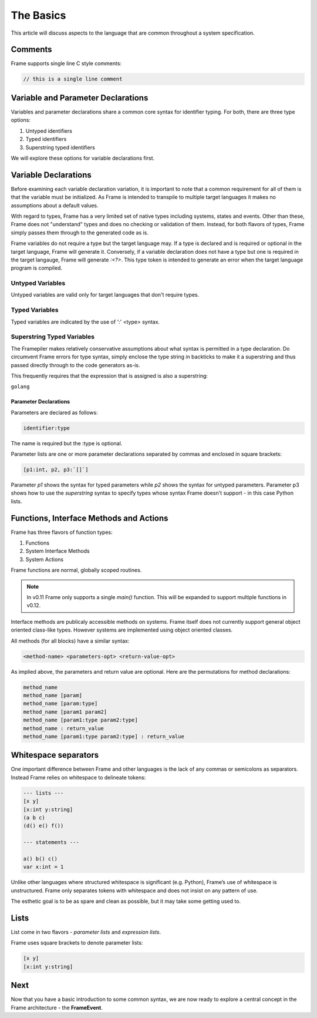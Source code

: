 ==========
The Basics
==========

This article will discuss aspects to the language that are common throughout
a system specification.

Comments
--------

Frame supports single line C style comments:

.. code-block::

    // this is a single line comment


Variable and Parameter Declarations
-----------------------------------

Variables and parameter declarations share a common core syntax for identifier typing. For both, there 
are three type options:

#. Untyped identifiers
#. Typed identifiers
#. Superstring typed identifiers

We will explore these options for variable declarations first. 

.. _variable_declarations:

Variable Declarations
---------------------

Before examining each variable declaration variation, it is important to note that a common requirement 
for all of them is that the variable must be initialized. As Frame is intended to transpile to multiple
target languages it makes no assumptions about a default values.

With regard to types, Frame has a very limited set of native types including systems, states and events. 
Other than these, Frame does not "understand" types and does no checking or validation of them. Instead,
for both flavors of types, Frame simply passes them through to the generated code as is.  

Frame variables do not require a type but the target language may. If a type is declared and 
is required or optional in the target language, Frame will generate it. 
Conversely, if a variable declaration does not have a type but one is required in the target langauge,
Frame will generate `:<?>`. This type token is intended to generate an error when the target language program is compiled. 


Untyped Variables
~~~~~~~~~~~~~~~~~

Untyped variables are valid only for target languages that don't require types. 

.. code-block::
    :caption: Untyped Variable Declaration

    // var <name> = <intializer_expr>
    var x = 0  
    var name = "Spock"
    var value = nil

Typed Variables
~~~~~~~~~~~~~~~~~ 

Typed variables are indicated by the use of ':' <type> syntax. 

.. code-block::
    :caption: Typed Variable Declaration

    var <name>:<type> = <intializer_expr>
    var x:int = 1  // p
    var <name> = <intializer_expr>

Superstring Typed Variables
~~~~~~~~~~~~~~~~~ 

The Framepiler makes relatively conservative assumptions about what syntax is permitted in a type 
declaration. Do circumvent Frame errors for type syntax, simply enclose the type string in backticks to 
make it a superstring and thus passed directly through to the code generators as-is.

This frequently requires that the expression that is assigned is also a superstring: 

``golang``

.. code-block::
    :caption: Superstring Typed Variable Declaration
    var <name>:<`type`> = <intializer_expr>
    var array:`[4][2]int` =  `[4][2]int{{10, 11}, {20, 21}, {30, 31}, {40, 41}}`

Parameter Declarations
^^^^^^^^^^^^^^^^^^^^^^
Parameters are declared as follows:

.. code-block::

    identifier:type

The name is required but the :type is optional. 

Parameter lists are one or
more parameter declarations separated by commas and enclosed in square brackets:

.. code-block::

    [p1:int, p2, p3:`[]`]

Parameter `p1` shows the  syntax for typed parameters while `p2` shows the syntax for untyped parameters.
Parameter p3 shows how to 
use the `superstring` syntax to specify types whose syntax Frame doesn't support - in this case 
Python lists. 


.. _methods:

Functions, Interface Methods and Actions
-------

Frame has three flavors of function types:

#. Functions 
#. System Interface Methods
#. System Actions

Frame functions are normal, globally scoped routines. 

.. NOTE::
    In v0.11 Frame only supports a single `main()` function. This will be expanded 
    to support multiple functions in v0.12.

Interface methods are publicaly accessible methods on systems. Frame itself does not currently 
support general object oriented class-like types. However systems are implemented using object oriented classes.

All methods (for all blocks) have a similar syntax:

.. code-block::

    <method-name> <parameters-opt> <return-value-opt>

As implied above, the parameters and return value are optional. Here are the
permutations for method declarations:

.. code-block::

    method_name
    method_name [param]
    method_name [param:type]
    method_name [param1 param2]
    method_name [param1:type param2:type]
    method_name : return_value
    method_name [param1:type param2:type] : return_value

Whitespace separators
---------------------

One important difference between Frame and other languages is the lack of any
commas or semicolons as separators. Instead Frame relies on whitespace to
delineate tokens:

.. code-block:: language

    --- lists ---
    [x y]
    [x:int y:string]
    (a b c)
    (d() e() f())

    --- statements ---

    a() b() c()
    var x:int = 1

Unlike other languages where structured whitespace is significant (e.g. Python),
Frame’s use of whitespace is unstructured. Frame only separates tokens with
whitespace and does not insist on any pattern of use.

The esthetic goal is to be as spare and clean as possible, but it may take some
getting used to.

Lists
-----

List come in two flavors - *parameter lists* and *expression lists*.

Frame uses square brackets to denote parameter lists:

.. code-block::

    [x y]
    [x:int y:string]

Next
----

Now that you have a basic introduction to some common syntax, we are now ready
to explore a central concept in the Frame architecture - the
**FrameEvent**.
